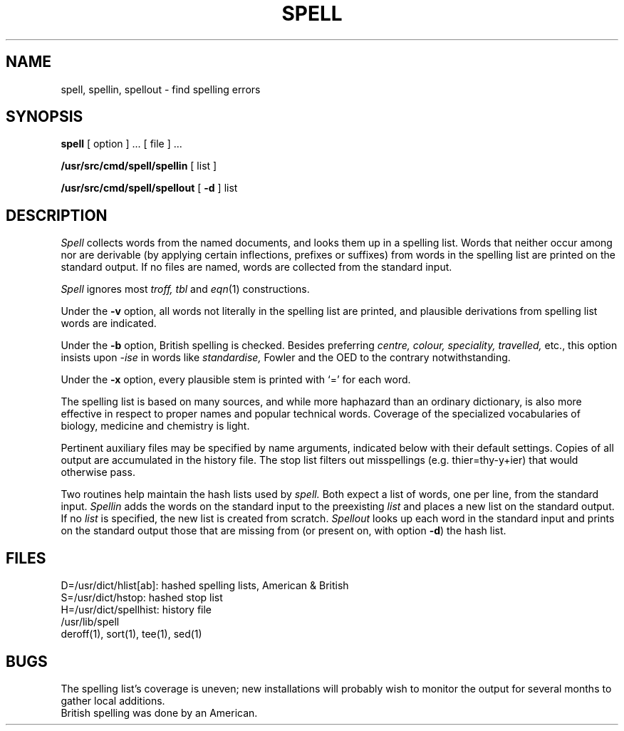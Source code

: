 .TH SPELL 1 
.SH NAME
spell, spellin, spellout \- find spelling errors
.SH SYNOPSIS
.B spell
[ option ] ...
[ file ] ...
.PP
.B /usr/src/cmd/spell/spellin
[ list ]
.PP
.B /usr/src/cmd/spell/spellout
[
.B \-d
] list
.SH DESCRIPTION
.I Spell
collects words from the named documents,
and looks them up in a spelling list.
Words that neither occur among nor are derivable
(by applying certain inflections,
prefixes or suffixes) from words in the spelling list
are printed on the standard output.
If no files are named,
words are collected from the standard input.
.PP
.I Spell
ignores most
.I troff,
.I tbl
and
.IR  eqn (1)
constructions.
.PP
Under the
.B \-v
option, all words not literally in the spelling list are printed,
and plausible derivations from spelling list words are indicated.
.PP
Under the 
.B \-b
option, British spelling is checked.
Besides preferring
.ft I
centre, colour, speciality, travelled,
.ft R
etc.,
this option insists upon
.I -ise
in words like
.I standardise,
Fowler and the OED to the contrary
notwithstanding.
.PP
Under the 
.B \-x
option, every plausible stem is printed with `=' for each word.
.PP
The spelling list is based on many sources,
and while more haphazard than an ordinary
dictionary, is also more effective in respect to
proper names and popular technical words.
Coverage of
the specialized vocabularies of biology,
medicine and chemistry is light.
.PP
Pertinent auxiliary files may be specified by
name arguments, indicated below with their
default settings.
Copies of all output
are accumulated in the history file.
The stop list filters out misspellings (e.g. thier=thy\-y+ier)
that would otherwise pass.
.PP
Two routines help maintain the hash lists used by
.I spell.
Both expect a list of words, one per line,
from the standard input.
.I Spellin
adds the words on the standard input to the
preexisting
.I list
and places a new list on the standard output.
If no 
.I list
is specified, the new list is created from scratch.
.I Spellout
looks up each word in the standard input and prints
on the standard output
those that are missing from (or present on, with
option
.BR \-d )
the hash list.
.SH FILES
D=/usr/dict/hlist[ab]: hashed spelling lists, American & British
.br
S=/usr/dict/hstop: hashed stop list
.br
H=/usr/dict/spellhist: history file
.br
/usr/lib/spell
.br
deroff(1), sort(1), tee(1), sed(1)
.SH BUGS
The spelling list's coverage is uneven;
new installations will probably wish to 
monitor the output for several months to gather
local additions.
.br
British spelling was done by an American.
